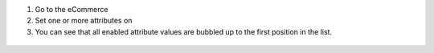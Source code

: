 #. Go to the eCommerce
#. Set one or more attributes on
#. You can see that all enabled attribute values are bubbled up to the first position in the list.

  .. figure:: ../static/description/attributes00.png
